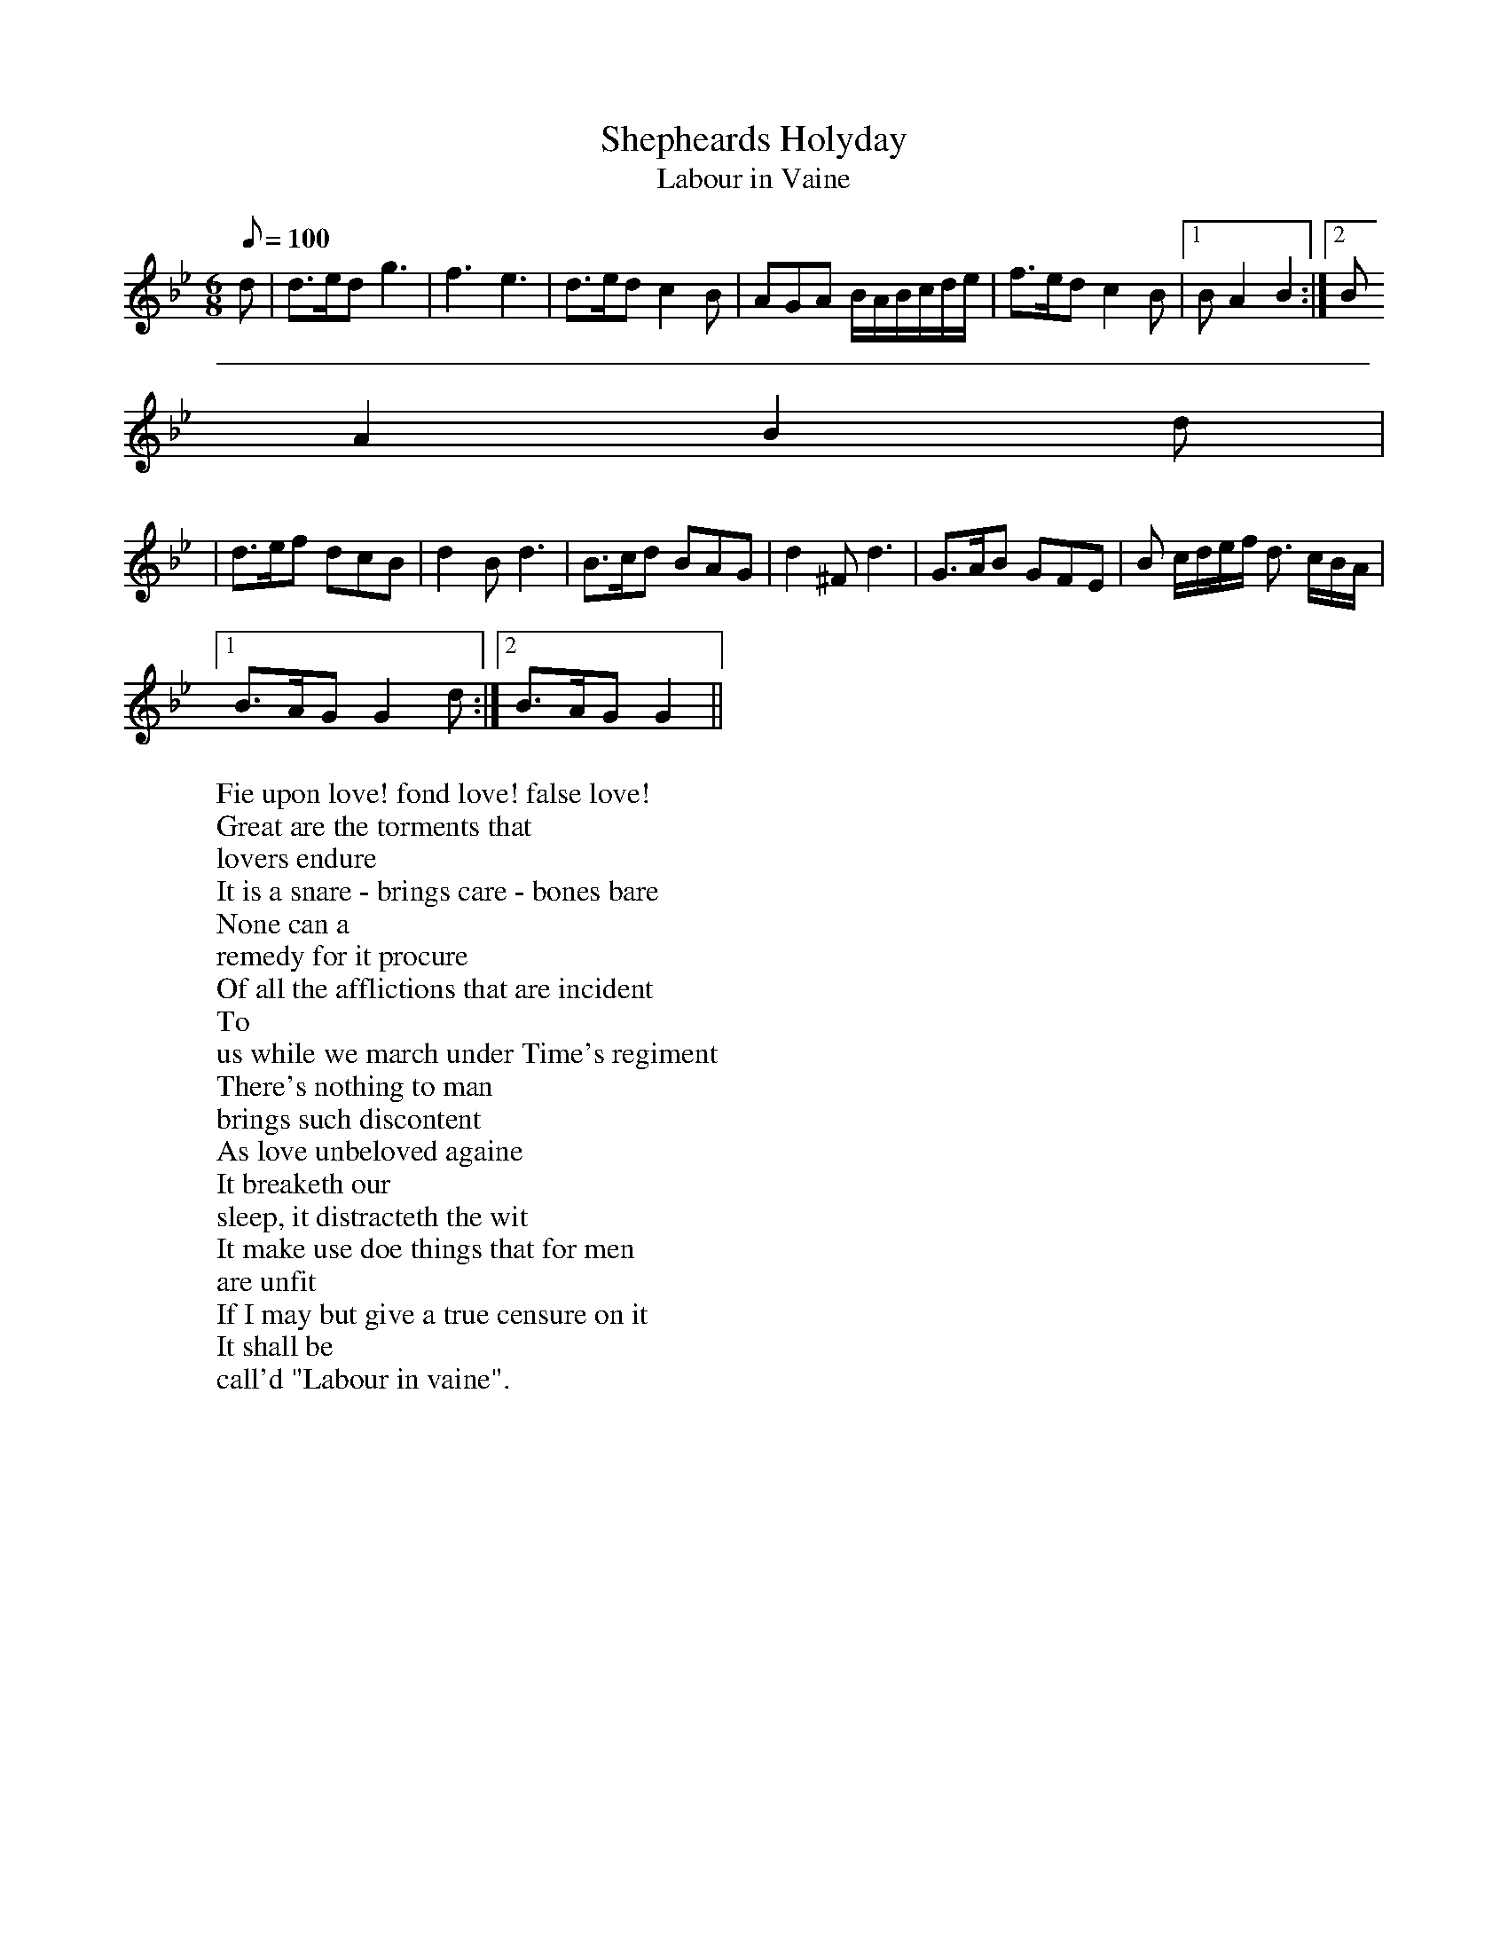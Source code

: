 X: 102
T:Shepheards Holyday
T:Labour in Vaine
M:6/8
L:1/8
Q:100
R:Jig
W:Fie upon love! fond love! false love!
W:Great are the torments that
W:lovers endure
W:It is a snare - brings care - bones bare
W:None can a
W:remedy for it procure
W:Of all the afflictions that are incident
W:To
W:us while we march under Time's regiment
W:There's nothing to man
W:brings such discontent
W:As love unbeloved againe
W:It breaketh our
W:sleep, it distracteth the wit
W:It make use doe things that for men
W:are unfit
W:If I may but give a true censure on it
W:It shall be
W:call'd "Labour in vaine".
K:Bb
d|d>ed g3|f3 e3|d>ed c2B|AGA B/2A/2B/2c/2d/2e/2| f>ed c2B|1 BA2 B2:|2 B
A2 B2d|
|d>ef dcB|d2B d3|B>cd BAG|d2^F d3|G>AB GFE| B c/2d/2e/2f/2 d> cB/2A/2|1
 B>AG G2d:|2 B>AG G2||
